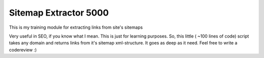 ======================
Sitemap Extractor 5000
======================

This is my training module for extracting links from site's sitemaps

Very useful in SEO, if you know what I mean. This is just for learning purposes.
So, this little ( ~100 lines of code) script takes any domain and returns links from it's sitemap xml-structure. It goes as deep as it need.
Feel free to write a codereview :)